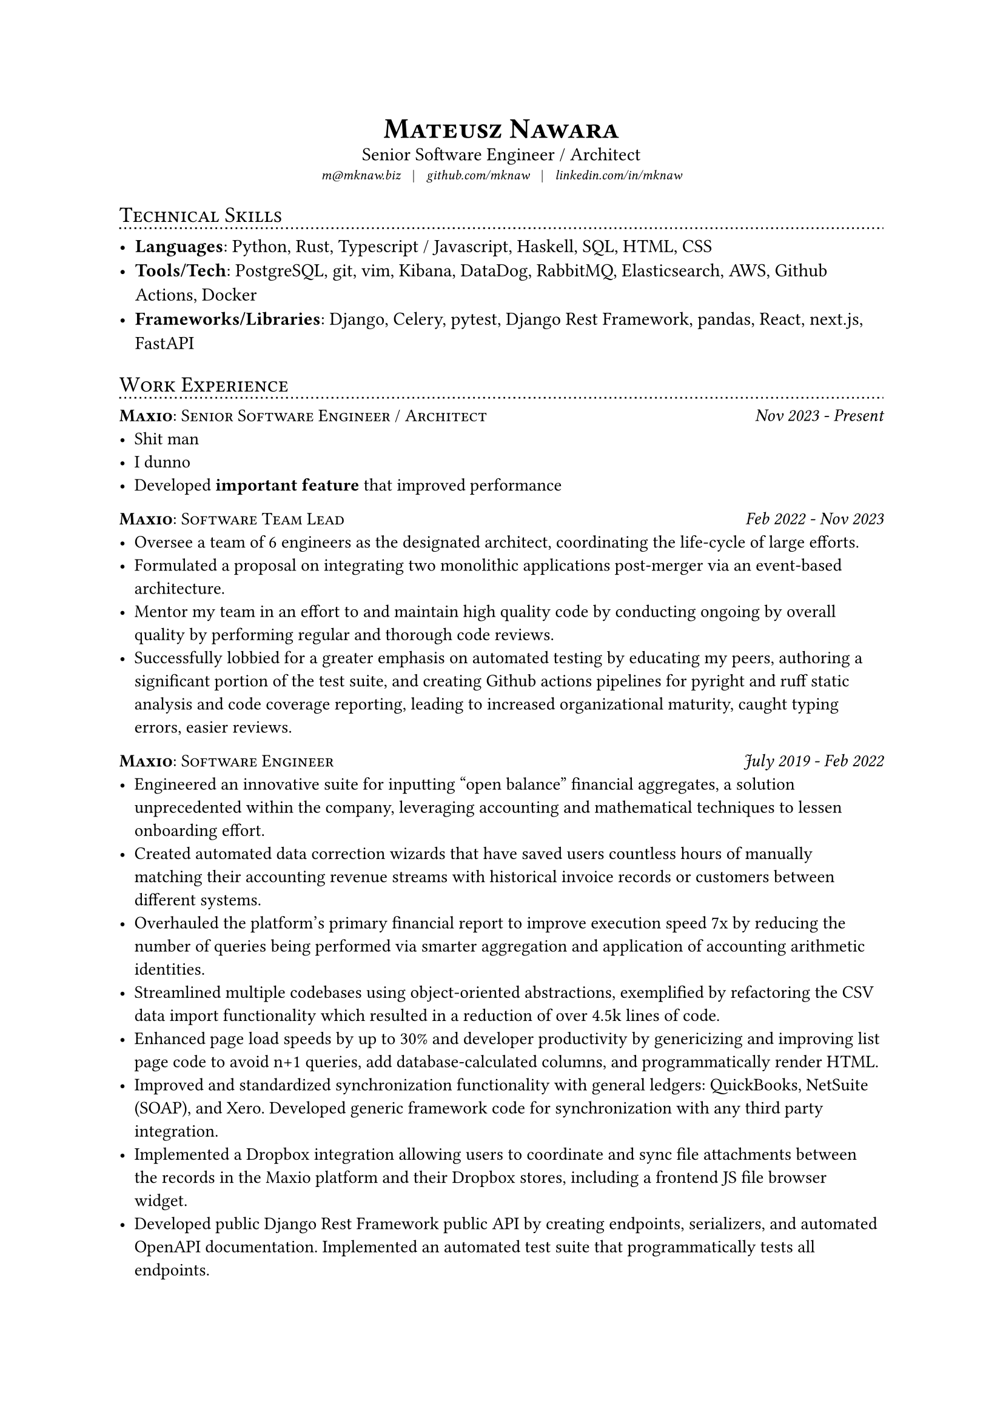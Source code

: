 #show heading: it => [
  #set align(left)
  #set text(13pt, weight: "regular")
  #block(smallcaps(it.body))
  #v(-1em)
  #line(length: 100%, stroke: (dash: "dotted"))
]

#let contact_info(items) = {
  align(center, text(8pt)[
    #{items.map(item => emph(item)).join([ #h(0.6em) | #h(0.6em) ])}
  ])
}

#let experience(company, position, dates, description) = box[
  #let sz = 10.5pt
  #set align(left)
  #block(below: 0.75em)[
    #grid(
      columns: (1fr, auto),
      [#set text(sz); #smallcaps[#text(weight: "bold")[#company]: #text(weight: "regular")[#position]]],
      [#set text(sz, style: "italic"); #{dates}]
    )
  ]
  #set text(sz, weight: "regular")
  #description
]

// CONTENT

#align(center, text(17pt)[
  *#smallcaps[Mateusz Nawara]*
])

#v(-1.3em)

#align(center, text(11pt)[
  Senior Software Engineer / Architect
])

#v(-0.65em)

#contact_info(("m@mknaw.biz", "github.com/mknaw", "linkedin.com/in/mknaw"))

= Technical Skills

- *Languages*: Python, Rust, Typescript / Javascript, Haskell, SQL, HTML, CSS
- *Tools/Tech*: PostgreSQL, git, vim, Kibana, DataDog, RabbitMQ, Elasticsearch, AWS, Github Actions, Docker
- *Frameworks/Libraries*: Django, Celery, pytest, Django Rest Framework, pandas, React, next.js, FastAPI

= Work Experience

#experience("Maxio", "Senior Software Engineer / Architect", "Nov 2023 - Present", list(
  [Shit man],
  [I dunno],
  [Developed *important feature* that improved performance],
))

#experience("Maxio", "Software Team Lead", "Feb 2022 - Nov 2023", list(
  [Oversee a team of 6 engineers as the designated architect, coordinating the life-cycle of large efforts.],
  [Formulated a proposal on integrating two monolithic applications post-merger via an event-based architecture.],
  [Mentor  my team in an effort to and maintain high quality code by conducting ongoing by overall quality by performing regular and thorough code reviews.],
  [Successfully lobbied for a greater emphasis on automated testing by educating my peers, authoring a significant portion of the test suite, and creating Github actions pipelines for pyright and ruff static analysis and code coverage reporting, leading to increased organizational maturity, caught typing errors, easier reviews.],
))

#experience("Maxio", "Software Engineer", "July 2019 - Feb 2022", list(
  [Engineered an innovative suite for inputting “open balance” financial aggregates, a solution unprecedented within the company, leveraging accounting and mathematical techniques to lessen onboarding effort.],
  [Created automated data correction wizards that have saved users countless hours of manually matching their accounting revenue streams with historical invoice records or customers between different systems.],
  [Overhauled the platform’s primary financial report to improve execution speed 7x by reducing the number of queries being performed via smarter aggregation and application of accounting arithmetic identities.],
  [Streamlined multiple codebases using object-oriented abstractions, exemplified by refactoring the CSV data import functionality which resulted in a reduction of over 4.5k lines of code.],
  [Enhanced page load speeds by up to 30% and developer productivity by genericizing and improving list page code to avoid n+1 queries, add database-calculated columns, and programmatically render HTML.],
  [Improved and standardized synchronization functionality with general ledgers: QuickBooks, NetSuite (SOAP), and Xero. Developed generic framework code for synchronization with any third party integration.],
  [Implemented a Dropbox integration allowing users to coordinate and sync file attachments between the records in the Maxio platform and their Dropbox stores, including a frontend JS file browser widget.],
  [Developed public Django Rest Framework public API by creating endpoints, serializers, and automated OpenAPI documentation. Implemented an automated test suite that programmatically tests all endpoints.],
))

= Education

#experience("University of Warsaw", "Warsaw, Poland", "September 2017", [
  MA in Quantitative Finance (Honors) at the Faculty of Economic Sciences. \
  Dissertation topic: Downside Risk Premia in Exchange-Traded Funds.
])

#experience("Emory University", "Atlanta, GA", "May 2014", 
  "BS Applied Mathematics, Double Major: Economics.",
)
